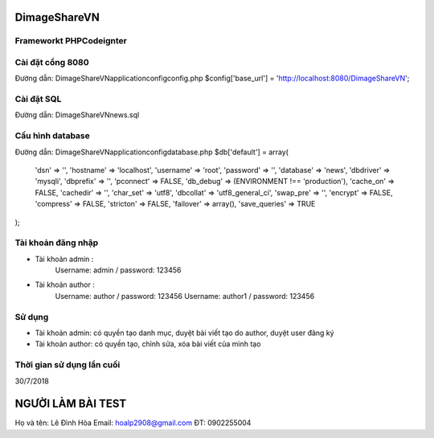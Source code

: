 ###################
DimageShareVN
###################


*******************
Frameworkt PHPCodeignter
*******************

*******************
Cài đặt cổng 8080
*******************
Đường dẫn: DimageShareVN\application\config\config.php
$config['base_url'] = 'http://localhost:8080/DimageShareVN';


*******************
Cài đặt SQL
*******************
Đường dẫn: DimageShareVN\news.sql

*******************
Cấu hình database
*******************
Đường dẫn: DimageShareVN\application\config\database.php
$db['default'] = array(
	'dsn'	=> '',
	'hostname' => 'localhost',
	'username' => 'root',
	'password' => '',
	'database' => 'news',
	'dbdriver' => 'mysqli',
	'dbprefix' => '',
	'pconnect' => FALSE,
	'db_debug' => (ENVIRONMENT !== 'production'),
	'cache_on' => FALSE,
	'cachedir' => '',
	'char_set' => 'utf8',
	'dbcollat' => 'utf8_general_ci',
	'swap_pre' => '',
	'encrypt' => FALSE,
	'compress' => FALSE,
	'stricton' => FALSE,
	'failover' => array(),
	'save_queries' => TRUE
);

*******************
Tài khoản đăng nhập
*******************
* Tài khoản admin : 
	Username: admin / password: 123456

* Tài khoản author : 
	Username: author  / password: 123456
	Username: author1 / password: 123456
	
*******************
Sử dụng
*******************
* Tài khoản admin: có quyền tạo danh mục, duyệt bài viết tạo do author, duyệt user đăng ký

* Tài khoản author: có quyền tạo, chỉnh sửa, xóa bài viết của mình tạo

*******************
Thời gian sử dụng lần cuối
*******************
30/7/2018

###################
NGƯỜI LÀM BÀI TEST
###################
Họ và tên: Lê Đình Hòa
Email: hoalp2908@gmail.com
ĐT: 0902255004
